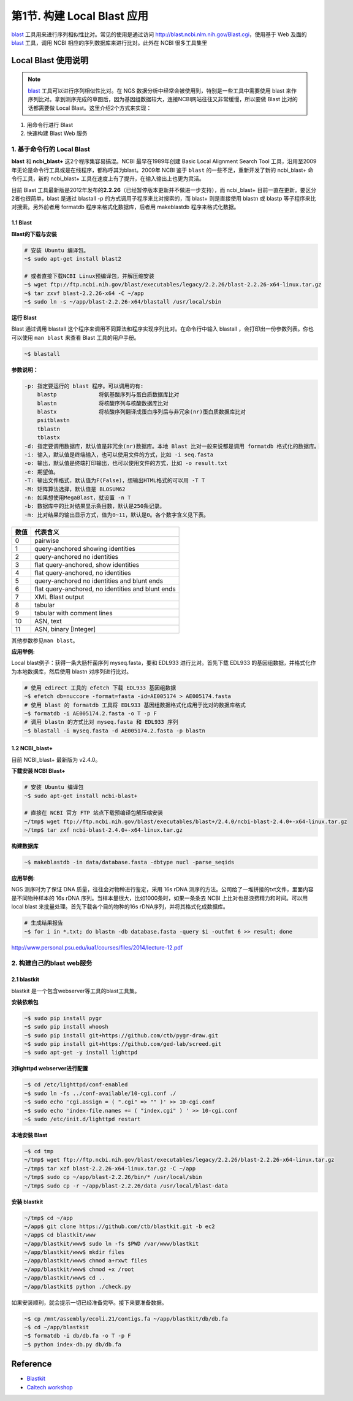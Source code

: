 第1节. 构建 Local Blast 应用
============================

blast_ 工具用来进行序列相似性比对。常见的使用是通过访问 http://blast.ncbi.nlm.nih.gov/Blast.cgi，使用基于 Web 及面的 blast_ 工具，调用 NCBI 相应的序列数据库来进行比对。此外在 NCBI 很多工具集里

Local Blast 使用说明
--------------------

.. note::
    blast_ 工具可以进行序列相似性比对。在 NGS 数据分析中经常会被使用到，特别是一些工具中需要使用 blast 来作序列比对。拿到测序完成的草图后，因为基因组数据较大，连接NCBI网站往往又非常缓慢，所以要做 Blast 比对的话都需要做 Local Blast。这里介绍2个方式来实现：

1. 用命令行进行 Blast
2. 快速构建 Blast Web 服务

1. 基于命令行的 Local Blast
~~~~~~~~~~~~~~~~~~~~~~~~~~~

**blast** 和 **ncbi_blast+** 这2个程序集容易搞混。NCBI 最早在1989年创建 Basic Local Alignment Search Tool 工具，沿用至2009年无论是命令行工具或是在线程序，都称呼其为blast。2009年 NCBI 鉴于 ``blast`` 的一些不足，重新开发了新的 ncbi_blast+ 命令行工具，新的 ncbi_blast+ 工具在速度上有了提升，在输入输出上也更为灵活。

目前 Blast 工具最新版是2012年发布的\ **2.2.26**\ （已经暂停版本更新并不做进一步支持），而 ncbi_blast+ 目前一直在更新。要区分2者也很简单，blast 是通过 blastall -p 的方式调用子程序来比对搜索的，而 blast+ 则是直接使用 blastn 或 blastp 等子程序来比对搜索。另外前者用 formatdb 程序来格式化数据库，后者用 makeblastdb 程序来格式化数据。

1.1 Blast
^^^^^^^^^

**Blast的下载与安装**

.. code-block:: bash

   # 安装 Ubuntu 编译包。
   ~$ sudo apt-get install blast2

   # 或者直接下载NCBI Linux预编译包，并解压缩安装
   ~$ wget ftp://ftp.ncbi.nih.gov/blast/executables/legacy/2.2.26/blast-2.2.26-x64-linux.tar.gz
   ~$ tar zxvf blast-2.2.26-x64 -C ~/app
   ~$ sudo ln -s ~/app/blast-2.2.26-x64/blastall /usr/local/sbin

**运行 Blast**

Blast 通过调用 blastall 这个程序来调用不同算法和程序实现序列比对。在命令行中输入 blastall ，会打印出一份参数列表。你也可以使用 ``man blast`` 来查看 Blast 工具的用户手册。

.. code-block:: bash

   ~$ blastall

**参数说明：**

.. code-block:: bash

    -p: 指定要运行的 blast 程序。可以调用的有:
        blastp             将氨基酸序列与蛋白质数据库比对
        blastn             将核酸序列与核酸数据库比对
        blastx             将核酸序列翻译成蛋白序列后与非冗余(nr)蛋白质数据库比对
        psitblastn
        tblastn
        tblastx
    -d: 指定要调用数据库，默认值是非冗余(nr)数据库。本地 Blast 比对一般来说都是调用 formatdb 格式化的数据库。
    -i: 输入，默认值是终端输入，也可以使用文件的方式，比如 -i seq.fasta
    -o: 输出，默认值是终端打印输出，也可以使用文件的方式，比如 -o result.txt
    -e: 期望值。
    -T: 输出文件格式，默认值为F(False)，想输出HTML格式的可以用 -T T
    -M: 矩阵算法选择，默认值是 BLOSUM62
    -n: 如果想使用MegaBlast，就设置 -n T
    -b: 数据库中的比对结果显示条目数，默认是250条记录。
    -m: 比对结果的输出显示方式，值为0~11，默认是0。各个数字含义见下表。

+-----------+-----------------------------------------------------+
| 数值      | 代表含义                                            |
+===========+=====================================================+
| 0         | pairwise                                            |
+-----------+-----------------------------------------------------+
| 1         | query-anchored showing identities                   |
+-----------+-----------------------------------------------------+
| 2         | query-anchored no identities                        |
+-----------+-----------------------------------------------------+
| 3         | flat query-anchored, show identities                |
+-----------+-----------------------------------------------------+
| 4         | flat query-anchored, no identities                  |
+-----------+-----------------------------------------------------+
| 5         | query-anchored no identities and blunt ends         |
+-----------+-----------------------------------------------------+
| 6         | flat query-anchored, no identities and blunt ends   |
+-----------+-----------------------------------------------------+
| 7         | XML Blast output                                    |
+-----------+-----------------------------------------------------+
| 8         | tabular                                             |
+-----------+-----------------------------------------------------+
| 9         | tabular with comment lines                          |
+-----------+-----------------------------------------------------+
| 10        | ASN, text                                           |
+-----------+-----------------------------------------------------+
| 11        | ASN, binary [Integer]                               |
+-----------+-----------------------------------------------------+

其他参数参见\ ``man blast``\ 。

**应用举例:**

Local blast例子：获得一条大肠杆菌序列 myseq.fasta，要和 EDL933 进行比对。首先下载 EDL933 的基因组数据，并格式化作为本地数据库，然后使用 blastn 对序列进行比对。

.. code-block:: bash

   # 使用 edirect 工具的 efetch 下载 EDL933 基因组数据
   ~$ efetch db=nuccore -format=fasta -id=AE005174 > AE005174.fasta
   # 使用 blast 的 formatdb 工具将 EDL933 基因组数据格式化成用于比对的数据库格式
   ~$ formatdb -i AE005174.2.fasta -o T -p F
   # 调用 blastn 的方式比对 myseq.fasta 和 EDL933 序列
   ~$ blastall -i myseq.fasta -d AE005174.2.fasta -p blastn

1.2 NCBI_blast+
^^^^^^^^^^^^^^^

目前 NCBI_blast+ 最新版为 v2.4.0。

**下载安装 NCBI Blast+**

.. code-block:: bash

   # 安装 Ubuntu 编译包
   ~$ sudo apt-get install ncbi-blast+

   # 直接在 NCBI 官方 FTP 站点下载预编译包解压缩安装
   ~/tmp$ wget ftp://ftp.ncbi.nih.gov/blast/executables/blast+/2.4.0/ncbi-blast-2.4.0+-x64-linux.tar.gz
   ~/tmp$ tar zxf ncbi-blast-2.4.0+-x64-linux.tar.gz

**构建数据库**

.. code-block:: bash

   ~$ makeblastdb -in data/database.fasta -dbtype nucl -parse_seqids

**应用举例:**

NGS 测序时为了保证 DNA 质量，往往会对物种进行鉴定，采用 16s rDNA 测序的方法。公司给了一堆拼接的txt文件，里面内容是不同物种样本的 16s rDNA 序列。当样本量很大，比如1000条时，如果一条条去 NCBI 上比对也是浪费精力和时间。可以用 local blast 来批量处理。首先下载各个目的物种的16s rDNA序列，并将其格式化成数据库。

.. code-block:: bash

   # 生成结果报告
   ~$ for i in *.txt; do blastn -db database.fasta -query $i -outfmt 6 >> result; done


http://www.personal.psu.edu/iua1/courses/files/2014/lecture-12.pdf

2. 构建自己的blast web服务
~~~~~~~~~~~~~~~~~~~~~~~~~~

2.1 blastkit
^^^^^^^^^^^^

blastkit 是一个包含webserver等工具的blast工具集。

**安装依赖包**

.. code-block:: bash

   ~$ sudo pip install pygr
   ~$ sudo pip install whoosh
   ~$ sudo pip install git+https://github.com/ctb/pygr-draw.git
   ~$ sudo pip install git+https://github.com/ged-lab/screed.git
   ~$ sudo apt-get -y install lighttpd

**对lighttpd webserver进行配置**

.. code-block:: bash

   ~$ cd /etc/lighttpd/conf-enabled
   ~$ sudo ln -fs ../conf-available/10-cgi.conf ./
   ~$ sudo echo 'cgi.assign = ( ".cgi" => "" )' >> 10-cgi.conf
   ~$ sudo echo 'index-file.names += ( "index.cgi" ) ' >> 10-cgi.conf
   ~$ sudo /etc/init.d/lighttpd restart

**本地安装 Blast**

.. code-block:: bash

   ~$ cd tmp
   ~/tmp$ wget ftp://ftp.ncbi.nih.gov/blast/executables/legacy/2.2.26/blast-2.2.26-x64-linux.tar.gz
   ~/tmp$ tar xzf blast-2.2.26-x64-linux.tar.gz -C ~/app
   ~/tmp$ sudo cp ~/app/blast-2.2.26/bin/* /usr/local/sbin
   ~/tmp$ sudo cp -r ~/app/blast-2.2.26/data /usr/local/blast-data

**安装 blastkit**

.. code-block:: bash

   ~/tmp$ cd ~/app
   ~/app$ git clone https://github.com/ctb/blastkit.git -b ec2
   ~/app$ cd blastkit/www
   ~/app/blastkit/www$ sudo ln -fs $PWD /var/www/blastkit
   ~/app/blastkit/www$ mkdir files
   ~/app/blastkit/www$ chmod a+rxwt files
   ~/app/blastkit/www$ chmod +x /root
   ~/app/blastkit/www$ cd ..
   ~/app/blastkit$ python ./check.py

如果安装顺利，就会提示一切已经准备完毕。接下来要准备数据。

.. code-block:: bash

   ~$ cp /mnt/assembly/ecoli.21/contigs.fa ~/app/blastkit/db/db.fa
   ~$ cd ~/app/blastkit
   ~$ formatdb -i db/db.fa -o T -p F
   ~$ python index-db.py db/db.fa

Reference
---------

-  `Blastkit <https://github.com/ctb/blastkit.git>`__
-  `Caltech workshop <https://github.com/dib-lab/2013-caltech-workshop/blob/master/blastkit.txt>`__



.. _blast: http://blast.ncbi.nlm.nih.gov/Blast.cgi
